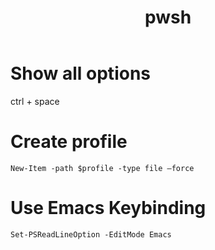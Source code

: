 :PROPERTIES:
:ID:       1f145664-eb39-4b4f-b243-a13bec24d99a
:END:
#+title: pwsh

* Show all options

ctrl + space

* Create profile

#+begin_src pwsh
New-Item -path $profile -type file –force  
#+end_src

* Use Emacs Keybinding

#+begin_src pwsh
Set-PSReadLineOption -EditMode Emacs
#+end_src
